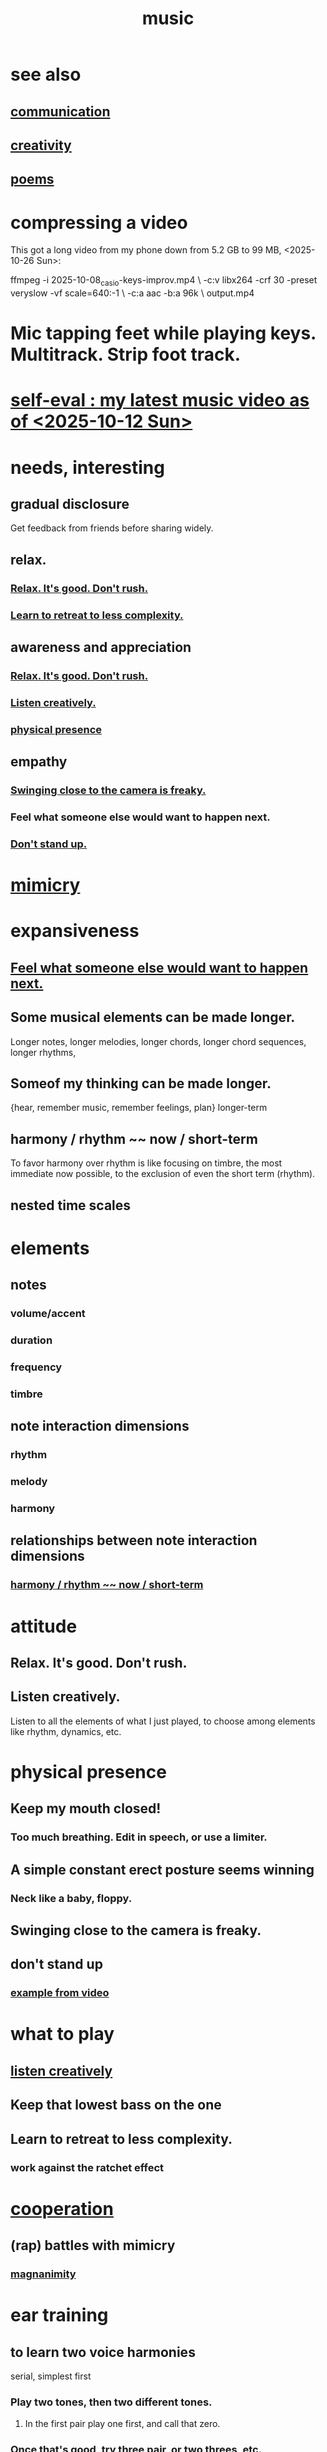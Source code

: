 :PROPERTIES:
:ID:       3e92ff4d-195a-4121-aa6c-13b83b303391
:END:
#+title: music
* see also
** [[id:caefb984-a505-49ac-b6ce-c0307b38b3e4][communication]]
** [[id:23f44ea1-7b89-4cdf-954d-770ca1483264][creativity]]
** [[id:f582adf8-17e3-429f-ad70-c1243694d0ea][poems]]
* compressing a video
This got a long video from my phone down from 5.2 GB to 99 MB,
<2025-10-26 Sun>:

ffmpeg -i 2025-10-08_casio-keys-improv.mp4               \
  -c:v libx264 -crf 30 -preset veryslow -vf scale=640:-1 \
  -c:a aac -b:a 96k                                      \
  output.mp4
* Mic tapping feet while playing keys. Multitrack. Strip foot track.
* [[id:b3297b27-6fdf-4ad6-bdfa-6ddd76293ed8][self-eval : my latest music video as of <2025-10-12 Sun>]]
* needs, interesting
** gradual disclosure
   :PROPERTIES:
   :ID:       0f0efb2e-ec94-4206-86c9-a5de72c7db2c
   :END:
   Get feedback from friends before sharing widely.
** relax.
*** [[id:a9541ac5-4075-4bc3-838d-8ae5ad92e5ec][Relax. It's good. Don't rush.]]
*** [[id:0bff6b35-f8d4-4e1f-bf2f-be379b38791e][Learn to retreat to less complexity.]]
** awareness and appreciation
*** [[id:a9541ac5-4075-4bc3-838d-8ae5ad92e5ec][Relax. It's good. Don't rush.]]
*** [[id:8aa426c1-b31d-410f-84ae-9af528a05c2b][Listen creatively.]]
*** [[id:452373e9-2d85-4803-b0f1-d07312ca4ed5][physical presence]]
** empathy
*** [[id:e494eab2-9a1b-4a26-a49c-e236e469c12e][Swinging close to the camera is freaky.]]
*** Feel what someone else would want to happen next.
    :PROPERTIES:
    :ID:       41ec1d8d-f77b-4805-afa4-78493f8c0a7d
    :END:
*** [[id:d206b9f1-016e-4dd2-a083-dc12d98dd157][Don't stand up.]]
* [[id:69742fd4-42e3-455a-9676-b22df32f814e][mimicry]]
* expansiveness
** [[id:41ec1d8d-f77b-4805-afa4-78493f8c0a7d][Feel what someone else would want to happen next.]]
** Some musical elements can be made longer.
   Longer notes, longer melodies,
   longer chords, longer chord sequences,
   longer rhythms,
** Someof my thinking    can be made longer.
   {hear, remember music, remember feelings, plan} longer-term
** harmony / rhythm ~~ now / short-term
   :PROPERTIES:
   :ID:       d67f9687-f00d-4843-aef5-d2ca7f20b31b
   :END:
   To favor harmony over rhythm is like focusing on timbre,
   the most immediate now possible,
   to the exclusion of even the short term (rhythm).
** nested time scales
* elements
** notes
*** volume/accent
*** duration
*** frequency
*** timbre
** note interaction dimensions
*** rhythm
*** melody
*** harmony
** relationships between note interaction dimensions
*** [[id:d67f9687-f00d-4843-aef5-d2ca7f20b31b][harmony / rhythm ~~ now / short-term]]
* attitude
** Relax. It's good. Don't rush.
   :PROPERTIES:
   :ID:       a9541ac5-4075-4bc3-838d-8ae5ad92e5ec
   :END:
** Listen creatively.
   :PROPERTIES:
   :ID:       8aa426c1-b31d-410f-84ae-9af528a05c2b
   :END:
   Listen to all the elements of what I just played,
   to choose among elements like rhythm, dynamics, etc.
* physical presence
  :PROPERTIES:
  :ID:       452373e9-2d85-4803-b0f1-d07312ca4ed5
  :END:
** Keep my mouth closed!
*** Too much breathing. Edit in speech, or use a limiter.
** A simple constant erect posture seems winning
*** Neck like a baby, floppy.
** Swinging close to the camera is freaky.
   :PROPERTIES:
   :ID:       e494eab2-9a1b-4a26-a49c-e236e469c12e
   :END:
** don't stand up
   :PROPERTIES:
   :ID:       d206b9f1-016e-4dd2-a083-dc12d98dd157
   :END:
*** [[id:a1c7913a-ecf8-453f-aa6d-046ab77dc900][example from video]]
* what to play
** [[id:8aa426c1-b31d-410f-84ae-9af528a05c2b][listen creatively]]
** Keep that lowest bass on the one
** Learn to retreat to less complexity.
   :PROPERTIES:
   :ID:       0bff6b35-f8d4-4e1f-bf2f-be379b38791e
   :END:
*** work against the ratchet effect
* [[id:8932d308-fbc2-4315-ade1-f1f6e1ec5921][cooperation]]
** (rap) battles with mimicry
   :PROPERTIES:
   :ID:       f5b7d005-e73e-4a3a-9d51-e4abc1ba8efb
   :END:
*** [[id:f8ec8fd3-c9f2-4272-ab41-be9aa687d141][magnanimity]]
* ear training
** to learn two voice harmonies
   serial, simplest first
*** Play two tones, then two different tones.
**** In the first pair play one first, and call that zero.
*** Once that's good, try three pair, or two threes, etc.
* How many things are there for two voices to do? In 7 notes? Modulo all time but past, present and future?
  Consider all the start positions.
  For each, consider the potential moves of either.
  For each, consider the other's available responses.
* Greet loved ones early.
  :PROPERTIES:
  :ID:       3c53b1de-0ff9-471a-b390-10f1f7b92506
  :END:
* internal monologue & music (violin)
  :PROPERTIES:
  :ID:       37c33db9-46b0-441d-b83e-bbd9168b1586
  :END:
** A violin is a good model for the internal monologue because it can play without a pause for breath for a very long time.
* [[id:5ffd0819-1aae-4aac-9008-1acd99a12f25][reciprocity]]
* my playlists
:PROPERTIES:
:ID:       74329979-8166-4617-aaad-0a0294b87b78
:ROAM_ALIASES: "playlists, my"
:END:
** blues
   any song in it can be any subset of
*** blues (style)
*** blues (mood)
*** wistful
** drama includes lucha, daily struggle
** ? rename spooky to include circus
** Maybe each playlist captures a moment and one should not try to move it from there.
** not just "is", but "want to retain"
*** To categorize (if at all), ask not just what a song is but what I want to keep from it.
**** This resembles note-taking.
     :PROPERTIES:
     :ID:       934b7b55-f1d8-43f7-9649-f745d0d3b54c
     :END:
* [[id:1714269c-56fc-4c72-9faa-eebf49c6a07f][music of social experience]]
** [[id:1714269c-56fc-4c72-9faa-eebf49c6a07f][musical responsibility]]
* [[id:01104862-9949-4373-a7d3-5472596d0f99][music and consciousness]]
* Can I make this [[id:f58a9d59-2192-4075-963c-6133bf39b538][music and lyric ideas inspired by Poor Things]]? It's really good.
* schemes
** [[id:e86385c5-1302-47f9-b657-307d3e1849b3][sample chords to keys]]
* [[id:62e3c8b4-3b9c-477e-838e-dcb67a3ad2d4][multitracking with Bran <2025-02-09 Sun>]]
* Does what I recorded with Vanessa sound good?
* Felipe Ojeda plays violin!
* [[id:b22c1e2a-7fa6-4f02-b2a6-cc99219fe533][Words are more specific than music.]]
* [[id:fd6482bd-e97d-4358-9d2b-5ae0f1cc9522][art about music]]
* TODO [[id:0a6566e9-3ab6-4fd1-b066-f37d2ad3f603][Coordinating with a bass, solo or otherwise, should not be too hard.]]
* TODO ? Find a rapper at the park
* TODO reach into higher extensions
  Usually I'll do like 1 3 5, 3 5 7, 5 7 9,
  and then walk back down, keep futzing around with those notes.
  I could keep going into much higher octaves.
* TODO Make each note count -- each micro-rhtyhm and micro-accent.
* TODO Why not play a MIDI sampler live?
  The monome probably does it.
  I don't need to be able to adjust anything about the loop.
  Also maybe other Linux software.
  ChatGPT would probably know.
* [[id:538dc9f8-3d2b-4aca-9884-1eb697a8b7b4][Improv on who or what leads.]]
* [[id:3178090b-f91f-4975-b3c1-02f966270252][karaoke songs I can sing]]
* TODO [[id:bb22c6e3-cd16-4e22-85ef-cd83ee03c7fa][collect data to adjust velocity curve]]
* Ideas for Pianoteq guitar aftertouch and vel curve
** https://www.facebook.com/share/p/qKJSeBo3f777HnEq/?mibextid=oFDknk
* [[id:622380e5-1a51-4fc3-81e0-096fac60f020][TODO & improv \\ music]]
* [[id:bd4cc7de-0fd4-4aaf-b478-2eed42cf803a][TODO & recording \\ music]]
* [[id:46510917-a6b6-442b-aed1-8b64bf6bfb77][TODO & editing \\ music]]
* [[id:a7c0c661-120a-4e78-9c55-bd2a718a3503][pitch]]
** [[id:97e78830-11c4-4736-afc3-4669fd94ee2e][microtonality]]
* [[id:e3884e9b-a4ae-4572-8317-7c7030df0b7d][music making, shared]]
* [[id:1a7c1761-5d28-4b98-a5f0-1d6651cea8f6][composition & software]]
* [[id:5f1ccc68-6200-4b70-b1e4-8e185ea64322][production and electronics]]
* [[id:3122b24d-3a03-43e6-ae58-e2247d51a1b6][composition & improvisation]]
* [[id:1b8a682a-db24-42f7-b79a-c615baac7fed][songs, bands and styles (to play)]]
* [[id:a2c9fc96-2d00-47bf-88ee-98cc94a3bb58][improvised multitrack recording|composition (music)]]
* [[id:67417da7-7dd4-4955-879b-a7699202758d][songs I'm writing]]
* [[id:4606bf23-6261-4596-95bc-faf1e9d64b3d][exercises]]
* [[id:361aa2f3-ae91-42c1-b943-0735eb0983af][musical fundamentals]]
* [[id:0fb050fc-28b8-48a6-914b-6d5970490d46][microtonal guitar]]
* /home/jeff/code/music/jam-quiz
** includes 24-edo language quiz
* [[id:b8ec037a-fe0a-4567-adff-4e1c01b3aef6][percussion]] | drums
* [[id:9235c590-2978-4e82-9af4-024c7b296ce2][pedal keyboard]]
* [[id:301dba4e-1eac-4a37-ba88-0398f940aba5][musical impoverishment]]
* [[id:1c6c1f7e-e33c-4342-870d-9029d389f17f][monome]]
* aborted
** [[id:e997f14b-7bdf-4545-a90e-f64db4e8a5b3][22-edo guitar (shopping)]]
** [[id:3c5597b0-3260-44fe-9c49-03a3f791171c][Expression Pedals to USB]]
** Cam's challenge
*** in 46-edo, play 0-17-32
    because it's pretty harmonic (both are flat)
    and it has the biggest possible vertical range on the Lumatone
    (in my 4x7 tuning).
* dubious
** When there's a surprise minor third, I like it not in the bass.
* u
** I want to be able to play more stepwise root movements.
** [[id:773f61b4-85a4-4322-8279-5a358e6f2707][if music was a scam]]
